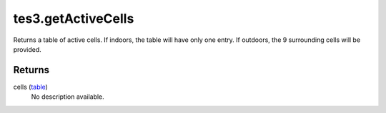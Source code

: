 tes3.getActiveCells
====================================================================================================

Returns a table of active cells. If indoors, the table will have only one entry. If outdoors, the 9 surrounding cells will be provided.

Returns
----------------------------------------------------------------------------------------------------

cells (`table`_)
    No description available.

.. _`table`: ../../../lua/type/table.html
